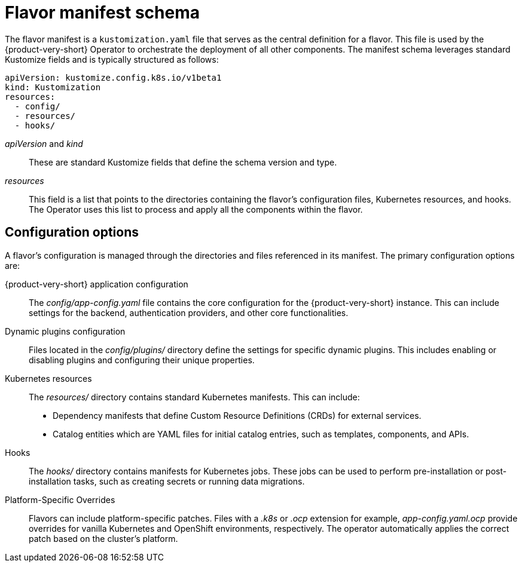 [id='ref-install-flavor-schema_{context}']
= Flavor manifest schema

The flavor manifest is a `kustomization.yaml` file that serves as the central definition for a flavor.
This file is used by the {product-very-short} Operator to orchestrate the deployment of all other components.
The manifest schema leverages standard Kustomize fields and is typically structured as follows:

[source,yaml,subs="+attributes"]
----
apiVersion: kustomize.config.k8s.io/v1beta1
kind: Kustomization
resources:
  - config/
  - resources/
  - hooks/
----

_apiVersion_ and _kind_:: These are standard Kustomize fields that define the schema version and type.

_resources_:: This field is a list that points to the directories containing the flavor's configuration files, Kubernetes resources, and hooks.
The Operator uses this list to process and apply all the components within the flavor.

== Configuration options

A flavor's configuration is managed through the directories and files referenced in its manifest.
The primary configuration options are:

{product-very-short} application configuration:: The _config/app-config.yaml_ file contains the core configuration for the {product-very-short} instance.
This can include settings for the backend, authentication providers, and other core functionalities.

Dynamic plugins configuration:: Files located in the _config/plugins/_ directory define the settings for specific dynamic plugins.
This includes enabling or disabling plugins and configuring their unique properties.

Kubernetes resources:: The _resources/_ directory contains standard Kubernetes manifests.
This can include:
+
* Dependency manifests that define Custom Resource Definitions (CRDs) for external services.

* Catalog entities which are YAML files for initial catalog entries, such as templates, components, and APIs.

Hooks:: The _hooks/_ directory contains manifests for Kubernetes jobs.
These jobs can be used to perform pre-installation or post-installation tasks, such as creating secrets or running data migrations.

Platform-Specific Overrides:: Flavors can include platform-specific patches.
Files with a _.k8s_ or _.ocp_ extension for example, _app-config.yaml.ocp_ provide overrides for vanilla Kubernetes and OpenShift environments, respectively.
The operator automatically applies the correct patch based on the cluster's platform.
